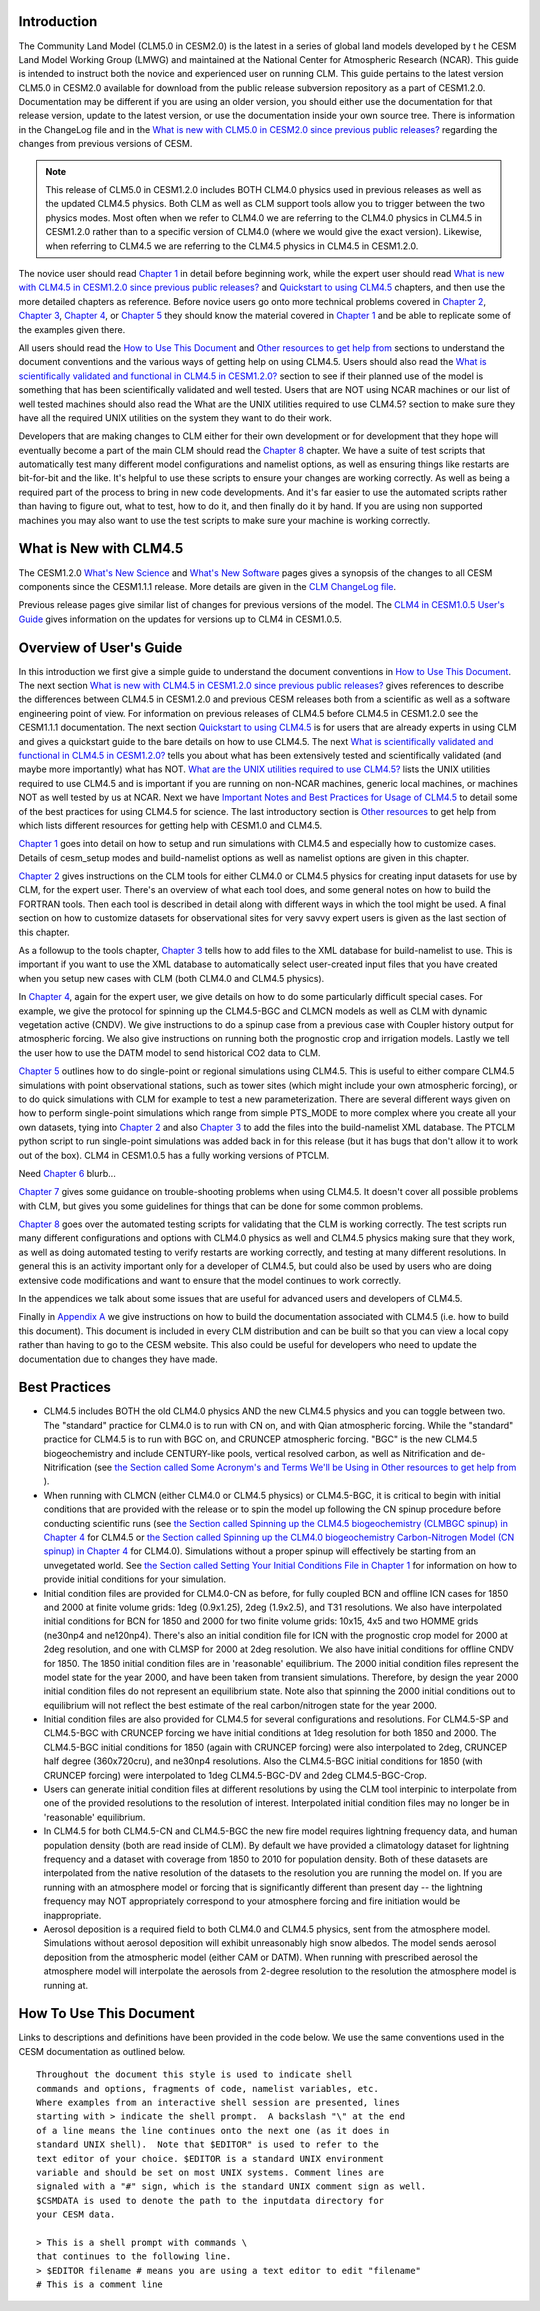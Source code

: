 .. _introduction:

==============
Introduction
==============

The Community Land Model (CLM5.0 in CESM2.0) is the latest in a
series of global land models developed by t he CESM Land Model Working
Group (LMWG) and maintained at the National Center for Atmospheric
Research (NCAR). This guide is intended to instruct both the novice
and experienced user on running CLM. This guide pertains to the latest
version CLM5.0 in CESM2.0 available for download from the public
release subversion repository as a part of CESM1.2.0. Documentation
may be different if you are using an older version, you should either
use the documentation for that release version, update to the latest
version, or use the documentation inside your own source tree. There
is information in the ChangeLog file and in the `What is new with
CLM5.0 in CESM2.0 since previous public releases? <CLM-URL>`_
regarding the changes from previous versions of CESM.

.. note:: This release of CLM5.0 in CESM1.2.0 includes BOTH CLM4.0
 physics used in previous releases as well as the updated CLM4.5
 physics. Both CLM as well as CLM support tools allow you to trigger
 between the two physics modes. Most often when we refer to CLM4.0 we
 are referring to the CLM4.0 physics in CLM4.5 in CESM1.2.0 rather
 than to a specific version of CLM4.0 (where we would give the exact
 version). Likewise, when referring to CLM4.5 we are referring to the
 CLM4.5 physics in CLM4.5 in CESM1.2.0.

The novice user should read `Chapter 1 <CLM-URL>`_ in detail before
beginning work, while the expert user should read `What is new with
CLM4.5 in CESM1.2.0 since previous public releases? <CLM-URL>`_ and
`Quickstart to using CLM4.5 <CLM-URL>`_ chapters, and then use the
more detailed chapters as reference. Before novice users go onto more
technical problems covered in `Chapter 2 <CLM-URL>`_, `Chapter 3
<CLM-URL>`_, `Chapter 4 <CLM-URL>`_, or `Chapter 5 <CLM-URL>`_ they
should know the material covered in `Chapter 1 <CLM-URL>`_ and be able
to replicate some of the examples given there.

All users should read the `How to Use This Document <CLM-URL>`_ and
`Other resources to get help from <CLM-URL>`_ sections to understand
the document conventions and the various ways of getting help on using
CLM4.5. Users should also read the `What is scientifically validated
and functional in CLM4.5 in CESM1.2.0? <CLM-URL>`_ section to see if
their planned use of the model is something that has been
scientifically validated and well tested. Users that are NOT using
NCAR machines or our list of well tested machines should also read the
What are the UNIX utilities required to use CLM4.5? section to make
sure they have all the required UNIX utilities on the system they want
to do their work.

Developers that are making changes to CLM either for their own
development or for development that they hope will eventually become a
part of the main CLM should read the `Chapter 8 <CLM-URL>`_
chapter. We have a suite of test scripts that automatically test many
different model configurations and namelist options, as well as
ensuring things like restarts are bit-for-bit and the like. It's
helpful to use these scripts to ensure your changes are working
correctly. As well as being a required part of the process to bring in
new code developments. And it's far easier to use the automated
scripts rather than having to figure out, what to test, how to do it,
and then finally do it by hand. If you are using non supported
machines you may also want to use the test scripts to make sure your
machine is working correctly.

.. _what-is-new-with-clm4.5:

=========================
 What is New with CLM4.5
=========================

The CESM1.2.0 `What's New Science <CLM-URL>`_ and `What's New Software <CLM-URL>`_ pages gives a synopsis of the changes to all CESM components since the CESM1.1.1 release. 
More details are given in the `CLM ChangeLog file <CLM-URL>`_.

Previous release pages give similar list of changes for previous versions of the model. 
The `CLM4 in CESM1.0.5 User's Guide <CLM-URL>`_ gives information on the updates for versions up to CLM4 in CESM1.0.5.

.. _users-guide-overview:

==========================
 Overview of User's Guide
==========================

In this introduction we first give a simple guide to understand the document conventions in `How to Use This Document <CLM-URL>`_. 
The next section `What is new with CLM4.5 in CESM1.2.0 since previous public releases? <CLM-URL>`_ gives references to describe the differences between CLM4.5 in CESM1.2.0 and previous CESM releases both from a scientific as well as a software engineering point of view. 
For information on previous releases of CLM4.5 before CLM4.5 in CESM1.2.0 see the CESM1.1.1 documentation. 
The next section `Quickstart to using CLM4.5 <CLM-URL>`_ is for users that are already experts in using CLM and gives a quickstart guide to the bare details on how to use CLM4.5. 
The next `What is scientifically validated and functional in CLM4.5 in CESM1.2.0? <CLM-URL>`_ tells you about what has been extensively tested and scientifically validated (and maybe more importantly) what has NOT. 
`What are the UNIX utilities required to use CLM4.5? <CLM-URL>`_ lists the UNIX utilities required to use CLM4.5 and is important if you are running on non-NCAR machines, generic local machines, or machines NOT as well tested by us at NCAR. 
Next we have `Important Notes and Best Practices for Usage of CLM4.5 <CLM-URL>`_ to detail some of the best practices for using CLM4.5 for science. 
The last introductory section is `Other resources <CLM-URL>`_ to get help from which lists different resources for getting help with CESM1.0 and CLM4.5.

`Chapter 1 <CLM-URL>`_ goes into detail on how to setup and run simulations with CLM4.5 and especially how to customize cases. 
Details of cesm_setup modes and build-namelist options as well as namelist options are given in this chapter.

`Chapter 2 <CLM-URL>`_ gives instructions on the CLM tools for either CLM4.0 or CLM4.5 physics for creating input datasets for use by CLM, for the expert user. 
There's an overview of what each tool does, and some general notes on how to build the FORTRAN tools. 
Then each tool is described in detail along with different ways in which the tool might be used. 
A final section on how to customize datasets for observational sites for very savvy expert users is given as the last section of this chapter.

As a followup to the tools chapter, `Chapter 3 <CLM-URL>`_ tells how to add files to the XML database for build-namelist to use. 
This is important if you want to use the XML database to automatically select user-created input files that you have created when you setup new cases with CLM (both CLM4.0 and CLM4.5 physics).

In `Chapter 4 <CLM-URL>`_, again for the expert user, we give details on how to do some particularly difficult special cases. 
For example, we give the protocol for spinning up the CLM4.5-BGC and CLMCN models as well as CLM with dynamic vegetation active (CNDV). 
We give instructions to do a spinup case from a previous case with Coupler history output for atmospheric forcing. 
We also give instructions on running both the prognostic crop and irrigation models. 
Lastly we tell the user how to use the DATM model to send historical CO2 data to CLM.

`Chapter 5 <CLM-URL>`_ outlines how to do single-point or regional simulations using CLM4.5. 
This is useful to either compare CLM4.5 simulations with point observational stations, such as tower sites (which might include your own atmospheric forcing), or to do quick simulations with CLM for example to test a new parameterization. 
There are several different ways given on how to perform single-point simulations which range from simple PTS_MODE to more complex where you create all your own datasets, tying into `Chapter 2 <CLM-URL>`_ and also `Chapter 3 <CLM-URL>`_ to add the files into the build-namelist XML database. 
The PTCLM python script to run single-point simulations was added back in for this release (but it has bugs that don't allow it to work out of the box). 
CLM4 in CESM1.0.5 has a fully working versions of PTCLM.

Need `Chapter 6 <CLM-URL>`_ blurb...

`Chapter 7 <CLM-URL>`_ gives some guidance on trouble-shooting problems when using CLM4.5. 
It doesn't cover all possible problems with CLM, but gives you some guidelines for things that can be done for some common problems.

`Chapter 8 <CLM-URL>`_  goes over the automated testing scripts for validating that the CLM is working correctly. 
The test scripts run many different configurations and options with CLM4.0 physics as well and CLM4.5 physics making sure that they work, as well as doing automated testing to verify restarts are working correctly, and testing at many different resolutions. 
In general this is an activity important only for a developer of CLM4.5, but could also be used by users who are doing extensive code modifications and want to ensure that the model continues to work correctly.

In the appendices we talk about some issues that are useful for advanced users and developers of CLM4.5.

Finally in `Appendix A <CLM-URL>`_ we give instructions on how to build the documentation associated with CLM4.5 (i.e. how to build this document). 
This document is included in every CLM distribution and can be built so that you can view a local copy rather than having to go to the CESM website. 
This also could be useful for developers who need to update the documentation due to changes they have made.

.. _best-practices-for-usage:

================
 Best Practices
================

- CLM4.5 includes BOTH the old CLM4.0 physics AND the new CLM4.5 physics and you can toggle between two. 
  The "standard" practice for CLM4.0 is to run with CN on, and with Qian atmospheric forcing. 
  While the "standard" practice for CLM4.5 is to run with BGC on, and CRUNCEP atmospheric forcing. 
  "BGC" is the new CLM4.5 biogeochemistry and include CENTURY-like pools, vertical resolved carbon, as well as Nitrification and de-Nitrification (see `the Section called Some Acronym's and Terms We'll be Using in Other resources to get help from <CLM-URL>`_ ).

- When running with CLMCN (either CLM4.0 or CLM4.5 physics) or CLM4.5-BGC, it is critical to begin with initial conditions that are provided with the release or to spin the model up following the CN spinup procedure before conducting scientific runs (see `the Section called Spinning up the CLM4.5 biogeochemistry (CLMBGC spinup) in Chapter 4 <CLM-URL>`_ for CLM4.5 or `the Section called Spinning up the CLM4.0 biogeochemistry Carbon-Nitrogen Model (CN spinup) in Chapter 4 <CLM-URL>`_ for CLM4.0). 
  Simulations without a proper spinup will effectively be starting from an unvegetated world. 
  See `the Section called Setting Your Initial Conditions File in Chapter 1 <CLM-URL>`_ for information on how to provide initial conditions for your simulation.

- Initial condition files are provided for CLM4.0-CN as before, for fully coupled BCN and offline ICN cases for 1850 and 2000 at finite volume grids: 1deg (0.9x1.25), 2deg (1.9x2.5), and T31 resolutions. 
  We also have interpolated initial conditions for BCN for 1850 and 2000 for two finite volume grids: 10x15, 4x5 and two HOMME grids (ne30np4 and ne120np4). 
  There's also an initial condition file for ICN with the prognostic crop model for 2000 at 2deg resolution, and one with CLMSP for 2000 at 2deg resolution. 
  We also have initial conditions for offline CNDV for 1850. 
  The 1850 initial condition files are in 'reasonable' equilibrium. 
  The 2000 initial condition files represent the model state for the year 2000, and have been taken from transient simulations. 
  Therefore, by design the year 2000 initial condition files do not represent an equilibrium state. 
  Note also that spinning the 2000 initial conditions out to equilibrium will not reflect the best estimate of the real carbon/nitrogen state for the year 2000.
  
- Initial condition files are also provided for CLM4.5 for several configurations and resolutions. 
  For CLM4.5-SP and CLM4.5-BGC with CRUNCEP forcing we have initial conditions at 1deg resolution for both 1850 and 2000. 
  The CLM4.5-BGC initial conditions for 1850 (again with CRUNCEP forcing) were also interpolated to 2deg, CRUNCEP half degree (360x720cru), and ne30np4 resolutions. 
  Also the CLM4.5-BGC initial conditions for 1850 (with CRUNCEP forcing) were interpolated to 1deg CLM4.5-BGC-DV and 2deg CLM4.5-BGC-Crop.
  
- Users can generate initial condition files at different resolutions by using the CLM tool interpinic to interpolate from one of the provided resolutions to the resolution of interest. 
  Interpolated initial condition files may no longer be in 'reasonable' equilibrium.

- In CLM4.5 for both CLM4.5-CN and CLM4.5-BGC the new fire model requires lightning frequency data, and human population density (both are read inside of CLM). 
  By default we have provided a climatology dataset for lightning frequency and a dataset with coverage from 1850 to 2010 for population density. 
  Both of these datasets are interpolated from the native resolution of the datasets to the resolution you are running the model on. 
  If you are running with an atmosphere model or forcing that is significantly different than present day -- the lightning frequency may NOT appropriately correspond to your atmosphere forcing and fire initiation would be inappropriate.
  
- Aerosol deposition is a required field to both CLM4.0 and CLM4.5 physics, sent from the atmosphere model. 
  Simulations without aerosol deposition will exhibit unreasonably high snow albedos. 
  The model sends aerosol deposition from the atmospheric model (either CAM or DATM). 
  When running with prescribed aerosol the atmosphere model will interpolate the aerosols from 2-degree resolution to the resolution the atmosphere model is running at.

.. _how-to-use-this-document:

========================================================
How To Use This Document
========================================================

Links to descriptions and definitions have been provided in the code below. We use the same conventions used in the CESM documentation as outlined below.

::

   Throughout the document this style is used to indicate shell
   commands and options, fragments of code, namelist variables, etc.
   Where examples from an interactive shell session are presented, lines
   starting with > indicate the shell prompt.  A backslash "\" at the end
   of a line means the line continues onto the next one (as it does in
   standard UNIX shell).  Note that $EDITOR" is used to refer to the 
   text editor of your choice. $EDITOR is a standard UNIX environment 
   variable and should be set on most UNIX systems. Comment lines are 
   signaled with a "#" sign, which is the standard UNIX comment sign as well.
   $CSMDATA is used to denote the path to the inputdata directory for
   your CESM data. 

   > This is a shell prompt with commands \
   that continues to the following line.
   > $EDITOR filename # means you are using a text editor to edit "filename"
   # This is a comment line

